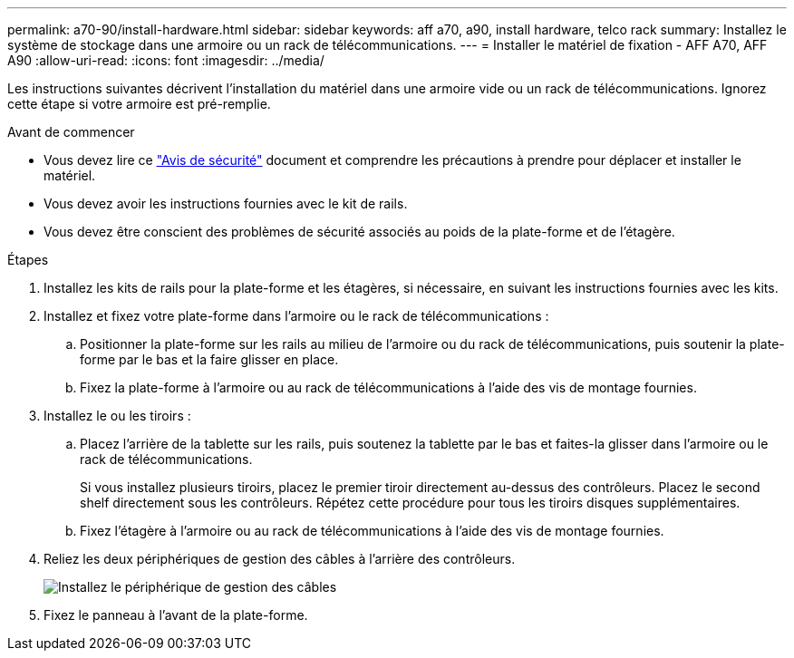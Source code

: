 ---
permalink: a70-90/install-hardware.html 
sidebar: sidebar 
keywords: aff a70, a90, install hardware, telco rack 
summary: Installez le système de stockage dans une armoire ou un rack de télécommunications. 
---
= Installer le matériel de fixation - AFF A70, AFF A90
:allow-uri-read: 
:icons: font
:imagesdir: ../media/


[role="lead"]
Les instructions suivantes décrivent l'installation du matériel dans une armoire vide ou un rack de télécommunications. Ignorez cette étape si votre armoire est pré-remplie.

.Avant de commencer
* Vous devez lire ce https://library.netapp.com/ecm/ecm_download_file/ECMP12475945["Avis de sécurité"] document et comprendre les précautions à prendre pour déplacer et installer le matériel.
* Vous devez avoir les instructions fournies avec le kit de rails.
* Vous devez être conscient des problèmes de sécurité associés au poids de la plate-forme et de l'étagère.


.Étapes
. Installez les kits de rails pour la plate-forme et les étagères, si nécessaire, en suivant les instructions fournies avec les kits.
. Installez et fixez votre plate-forme dans l'armoire ou le rack de télécommunications :
+
.. Positionner la plate-forme sur les rails au milieu de l'armoire ou du rack de télécommunications, puis soutenir la plate-forme par le bas et la faire glisser en place.
.. Fixez la plate-forme à l'armoire ou au rack de télécommunications à l'aide des vis de montage fournies.


. Installez le ou les tiroirs :
+
.. Placez l'arrière de la tablette sur les rails, puis soutenez la tablette par le bas et faites-la glisser dans l'armoire ou le rack de télécommunications.
+
Si vous installez plusieurs tiroirs, placez le premier tiroir directement au-dessus des contrôleurs. Placez le second shelf directement sous les contrôleurs. Répétez cette procédure pour tous les tiroirs disques supplémentaires.

.. Fixez l'étagère à l'armoire ou au rack de télécommunications à l'aide des vis de montage fournies.


. Reliez les deux périphériques de gestion des câbles à l'arrière des contrôleurs.
+
image::../media/drw_affa1k_install_cable_mgmt_ieops-1697.svg[Installez le périphérique de gestion des câbles]

. Fixez le panneau à l'avant de la plate-forme.

